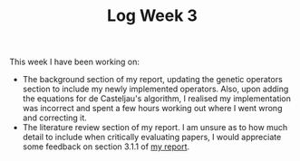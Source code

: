 #+TITLE: Log Week 3
#+OPTIONS: toc:nil

 This week I have been working on:

 - The background section of my report, updating the genetic operators section to include my newly implemented operators.
   Also, upon adding the equations for de Casteljau's algorithm, I realised my implementation was incorrect and spent a few hours working out where I went wrong and correcting it.
 - The literature review section of my report. I am unsure as to how much detail to include when critically evaluating papers, I would appreciate some feedback on section 3.1.1 of [[https://sambarrett.online/Y4-Diss/report.pdf][my report]].
